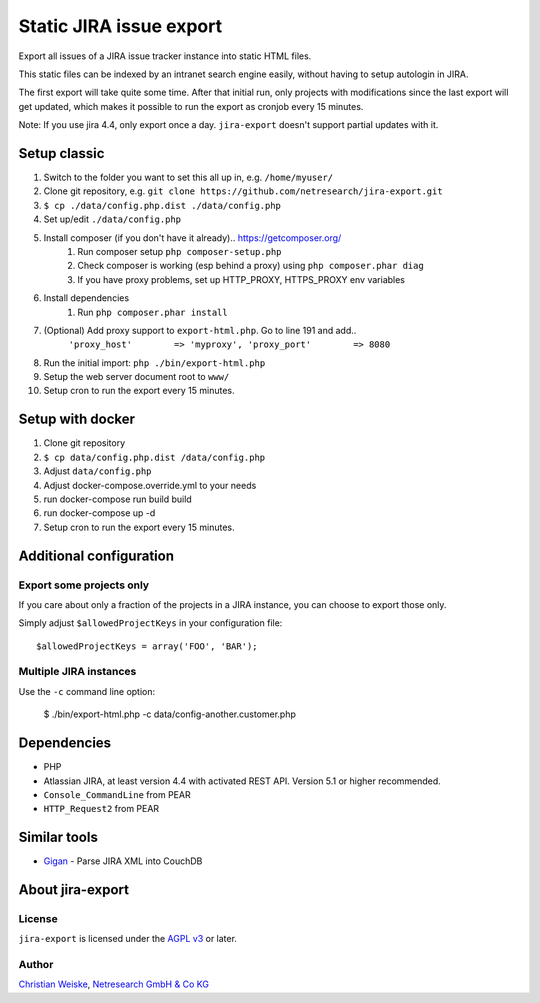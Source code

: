 ************************
Static JIRA issue export
************************

Export all issues of a JIRA issue tracker instance into static
HTML files.

This static files can be indexed by an intranet search engine
easily, without having to setup autologin in JIRA.

The first export will take quite some time.
After that initial run, only projects with modifications since the last
export will get updated, which makes it possible to run the export
as cronjob every 15 minutes.

Note: If you use jira 4.4, only export once a day.
``jira-export`` doesn't support partial updates with it.

=============
Setup classic
=============

#. Switch to the folder you want to set this all up in, e.g. ``/home/myuser/``
#. Clone git repository, e.g. ``git clone https://github.com/netresearch/jira-export.git``
#. ``$ cp ./data/config.php.dist ./data/config.php``
#. Set up/edit ``./data/config.php``
#. Install composer (if you don't have it already).. https://getcomposer.org/
    #. Run composer setup ``php composer-setup.php``
    #. Check composer is working (esp behind a proxy) using ``php composer.phar diag``
    #. If you have proxy problems, set up HTTP_PROXY, HTTPS_PROXY env variables
#. Install dependencies
    #. Run ``php composer.phar install``
#. (Optional) Add proxy support to ``export-html.php``. Go to line 191 and add..
    ``'proxy_host'        => 'myproxy', 'proxy_port'        => 8080``
#. Run the initial import: ``php ./bin/export-html.php``
#. Setup the web server document root to ``www/``
#. Setup cron to run the export every 15 minutes.


=================
Setup with docker
=================

#. Clone git repository
#. ``$ cp data/config.php.dist /data/config.php``
#. Adjust ``data/config.php``
#. Adjust docker-compose.override.yml to your needs
#. run docker-compose run build build
#. run docker-compose up -d
#. Setup cron to run the export every 15 minutes.


========================
Additional configuration
========================

Export some projects only
=========================
If you care about only a fraction of the projects in a JIRA instance,
you can choose to export those only.

Simply adjust ``$allowedProjectKeys`` in your configuration file::

    $allowedProjectKeys = array('FOO', 'BAR');


Multiple JIRA instances
=======================
Use the ``-c`` command line option:

   $ ./bin/export-html.php -c data/config-another.customer.php


============
Dependencies
============

* PHP
* Atlassian JIRA, at least version 4.4 with activated REST API.
  Version 5.1 or higher recommended.
* ``Console_CommandLine`` from PEAR
* ``HTTP_Request2`` from PEAR

=============
Similar tools
=============

* `Gigan`__ - Parse JIRA XML into CouchDB

__ https://github.com/janl/gigan


=================
About jira-export
=================

License
=======
``jira-export`` is licensed under the `AGPL v3`__ or later.

__ http://www.gnu.org/licenses/agpl


Author
======
`Christian Weiske`__, `Netresearch GmbH & Co KG`__

__ mailto:christian.weiske@netresearch.de
__ http://www.netresearch.de/
